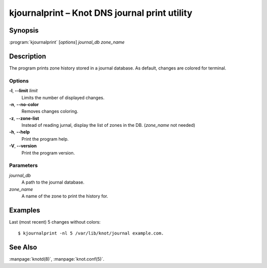 .. highlight:: console

kjournalprint – Knot DNS journal print utility
==============================================

Synopsis
--------

:program:`kjournalprint` [*options*] *journal_db* *zone_name*

Description
-----------

The program prints zone history stored in a journal database. As default,
changes are colored for terminal.

Options
.......

**-l**, **--limit** *limit*
  Limits the number of displayed changes.

**-n**, **--no-color**
  Removes changes coloring.

**-z**, **--zone-list**
  Instead of reading jurnal, display the list of zones in the DB.
  (*zone_name* not needed)

**-h**, **--help**
  Print the program help.

**-V**, **--version**
  Print the program version.

Parameters
..........

*journal_db*
  A path to the journal database.

*zone_name*
  A name of the zone to print the history for.

Examples
--------

Last (most recent) 5 changes without colors::

  $ kjournalprint -nl 5 /var/lib/knot/journal example.com.

See Also
--------

:manpage:`knotd(8)`, :manpage:`knot.conf(5)`.
